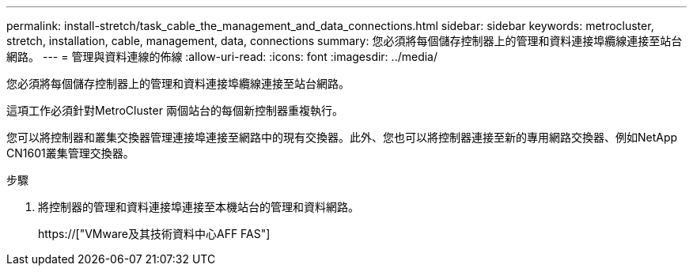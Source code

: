 ---
permalink: install-stretch/task_cable_the_management_and_data_connections.html 
sidebar: sidebar 
keywords: metrocluster, stretch, installation, cable, management, data, connections 
summary: 您必須將每個儲存控制器上的管理和資料連接埠纜線連接至站台網路。 
---
= 管理與資料連線的佈線
:allow-uri-read: 
:icons: font
:imagesdir: ../media/


[role="lead"]
您必須將每個儲存控制器上的管理和資料連接埠纜線連接至站台網路。

這項工作必須針對MetroCluster 兩個站台的每個新控制器重複執行。

您可以將控制器和叢集交換器管理連接埠連接至網路中的現有交換器。此外、您也可以將控制器連接至新的專用網路交換器、例如NetApp CN1601叢集管理交換器。

.步驟
. 將控制器的管理和資料連接埠連接至本機站台的管理和資料網路。
+
https://["VMware及其技術資料中心AFF FAS"]


